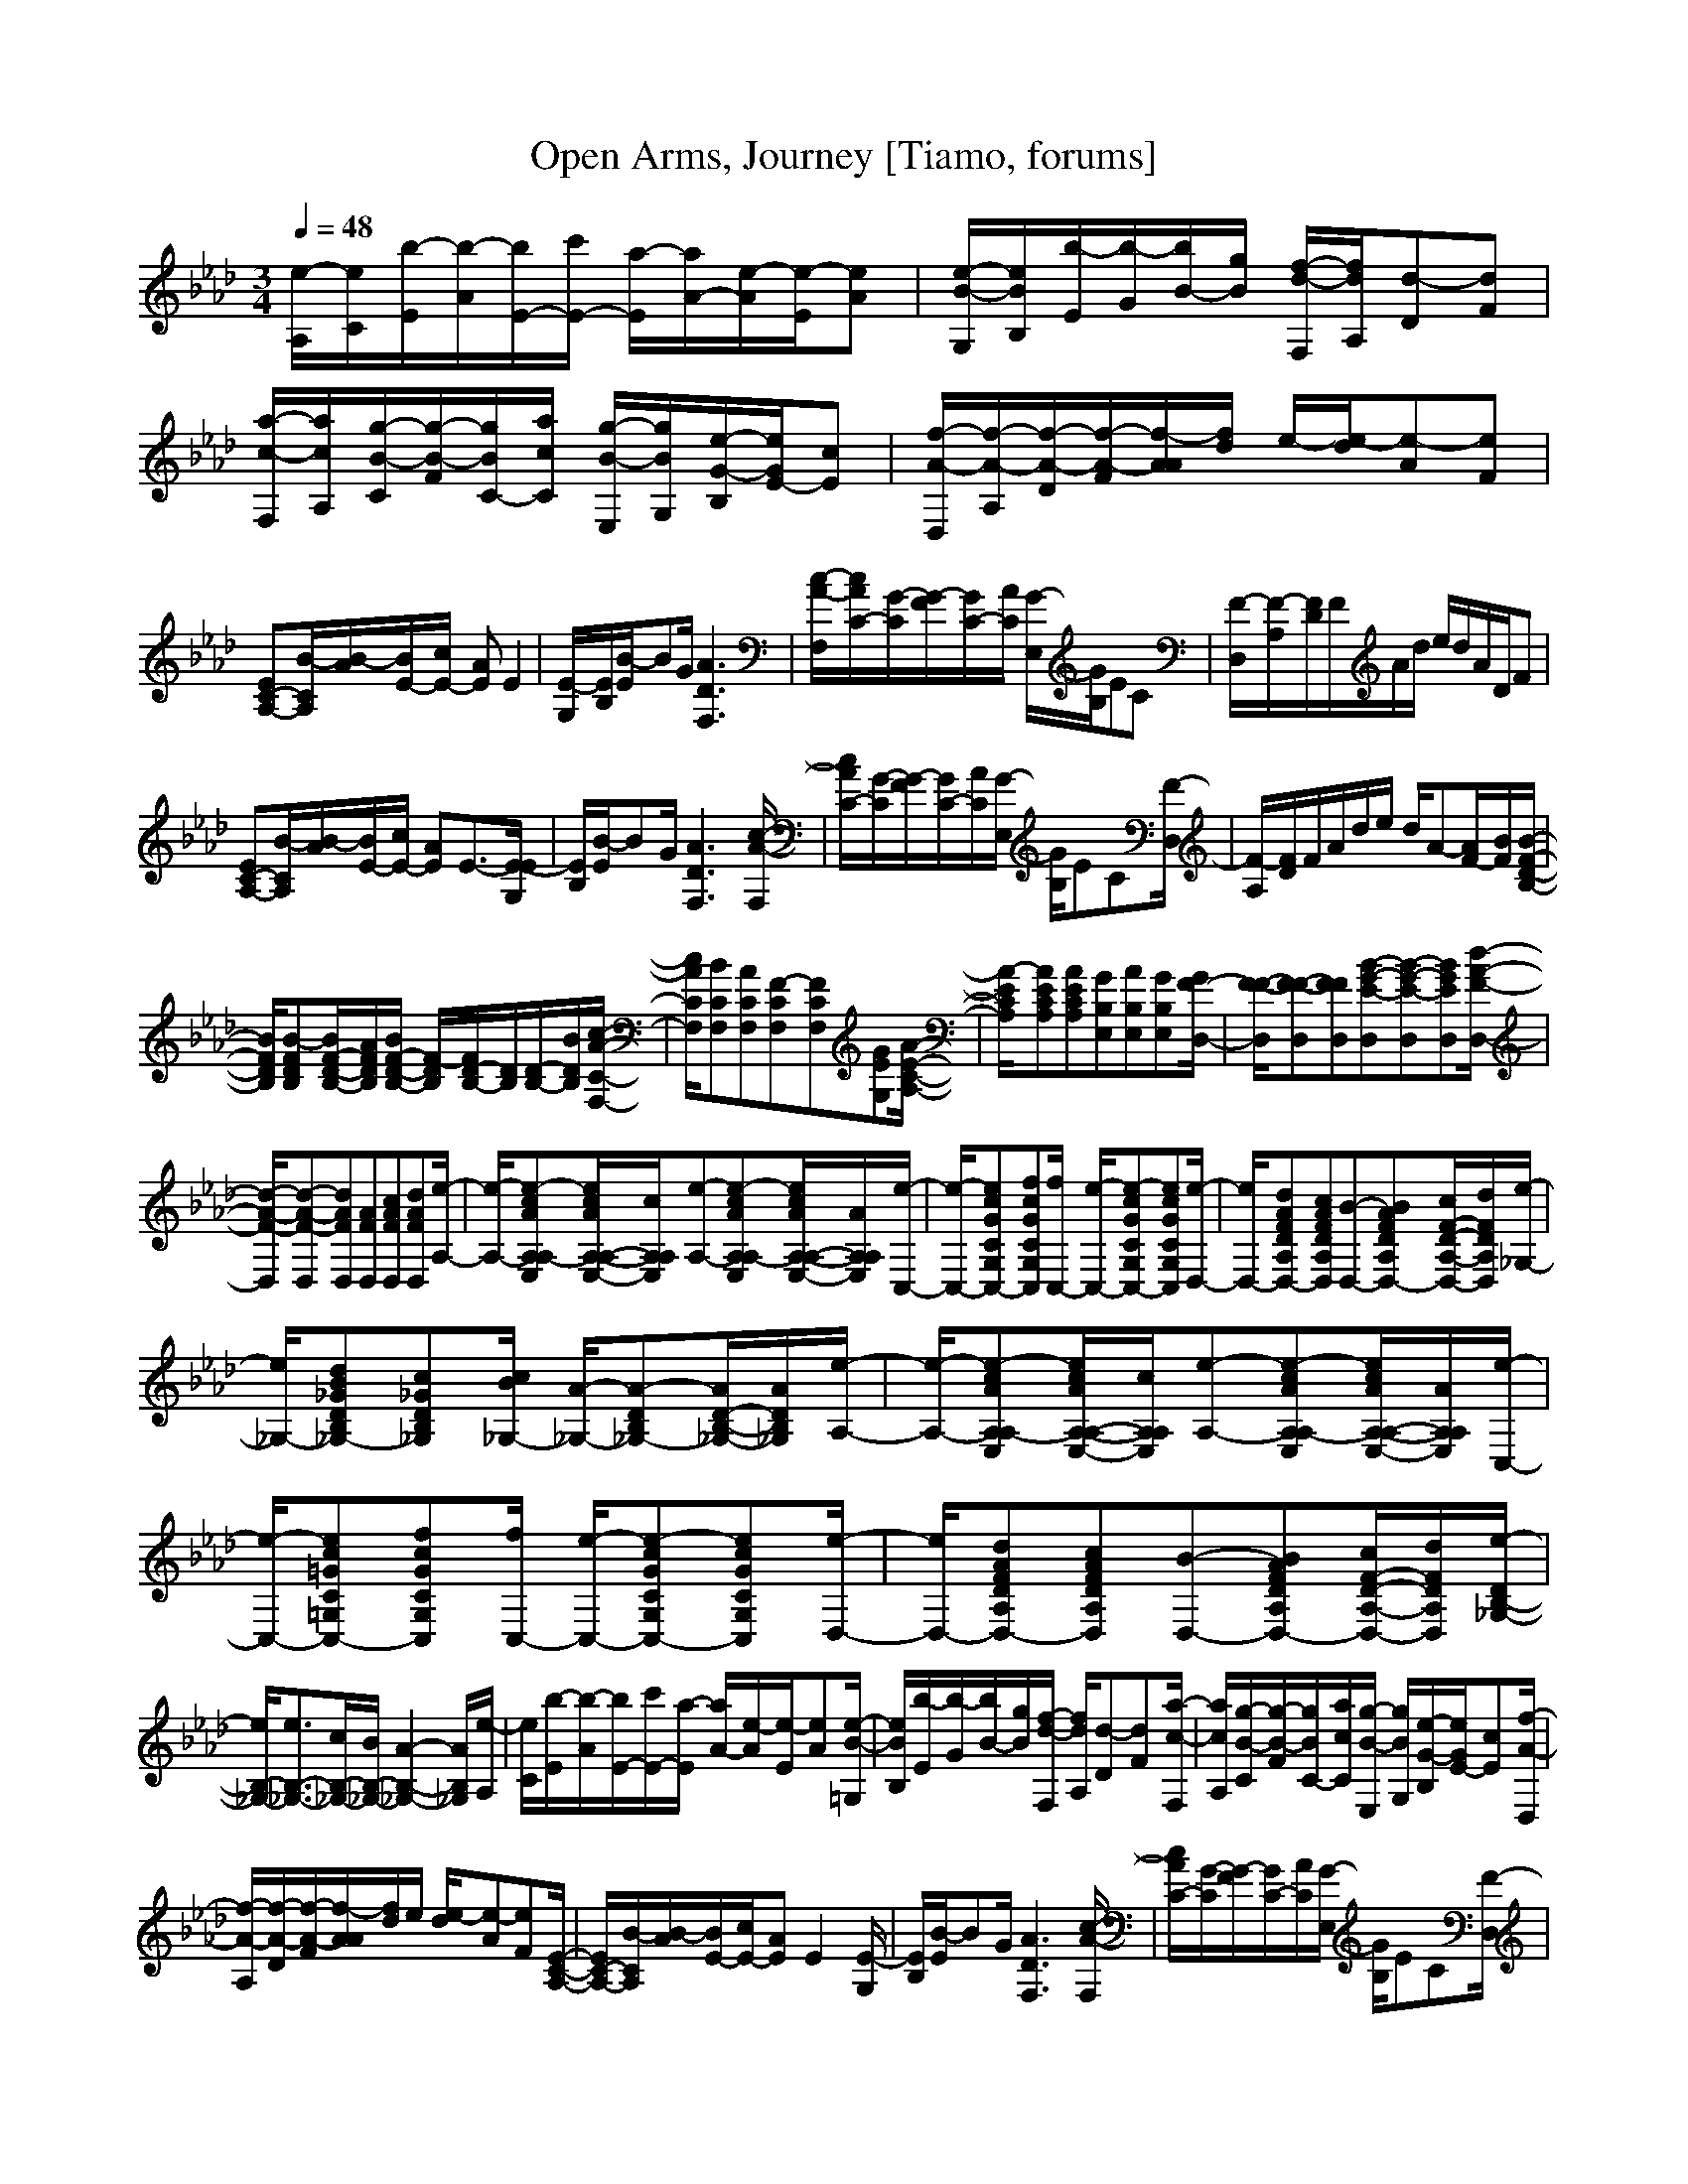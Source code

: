 X: 1
T:Open Arms, Journey [Tiamo, forums]
M:3/4
L:1/8
Q:1/4=48
K:Ab
[e/2-A,/2][e/2C/2][b/2-E/2][b/2-A/2][b/2E/2-][c'/2E/2-] [a/2-E/2][a/2A/2-][e/2-A/2][e/2-E/2][eA]|[e/2-B/2-G,/2][e/2B/2B,/2][b/2-E/2][b/2-G/2][b/2B/2-][g/2B/2] [f/2-d/2-F,/2][f/2d/2A,/2][d-D][dF]|[a/2-c/2-F,/2][a/2c/2A,/2][g/2-B/2-C/2][g/2-B/2-F/2][g/2B/2C/2-][a/2c/2C/2] [g/2-B/2-E,/2][g/2B/2G,/2][e/2-G/2-B,/2][e/2G/2E/2-][cE]|[f/2-A/2-D,/2][f/2-A/2-A,/2][f/2-A/2-D/2][f/2-A/2-F/2][f/2-A/2A/2][f/2d/2] e/2-[e/2-d/2][e-A][eF]|
[EC-A,-][B/2-C/2A,/2][B/2-A/2][B/2E/2-][c/2E/2-] [AE]E2|[E/2-G,/2][E/2B,/2][B/2-E/2]BG/2 [A3D3F,3]|[c/2-A/2-F,/2][c/2A/2C/2-][G/2-C/2][G/2-F/2][G/2C/2-][A/2C/2] [G/2-E,/2][G/2B,/2]EC|[F/2-D,/2][F/2-A,/2][F/2D/2]F/2A/2d/2 e/2d/2A/2D/2F|
[EC-A,-][B/2-C/2A,/2][B/2-A/2][B/2E/2-][c/2E/2-] [AE]E3/2-[E/2-E/2G,/2]|[E/2B,/2][B/2-E/2]BG/2[A3D3F,3][c/2-A/2-F,/2]|[c/2A/2C/2-][G/2-C/2][G/2-F/2][G/2C/2-][A/2C/2][G/2-E,/2] [G/2B,/2]EC[F/2-D,/2]|[F/2-A,/2][F/2D/2]F/2A/2d/2e/2 d/2A-[A/2F/2-][B/2F/2][B/2-F/2-D/2-B,/2-]|
[B/2F/2D/2B,/2][B-FDB,][B/2F/2-D/2-B,/2-][A/2F/2D/2B,/2][B/2F/2-D/2-B,/2-] [F/2-D/2B,/2][F/2D/2-B,/2-][D/2B,/2][D/2-B,/2-][B/2D/2B,/2][c/2-A/2-C/2-F,/2-]|[c/2A/2C/2F,/2][BCF,][ACF,][F-CF,][FCF,][GEG,][A/2-E/2-C/2-A,/2-]|[A/2-E/2C/2A,/2][AECA,][AECA,][GB,E,][AB,E,][GB,E,][G/2F/2-D,/2-]|[F/2-F/2-D,/2][F-F-D,][FFD,][B-G-E-D,][B-G-E-D,][BGED,][d/2-A/2-F/2-D,/2-]|
[d/2-A/2-F/2-D,/2][d-A-F-D,][dAFD,][AFD,][cAFD,][dAFD,][e/2-A,/2-]|[e/2-A,/2-][e-cAA,E,A,-][e/2c/2A/2A,/2-E,/2-A,/2-][c/2A,/2E,/2A,/2][e-A,-][e-cAA,E,A,-][e/2c/2A/2A,/2-E,/2-A,/2-][A/2A,/2E,/2A,/2][e/2-C,/2-]|[e/2-C,/2-][ecGCG,C,-][fcGCG,C,][f/2C,/2-] [e/2-C,/2-][e-cGCG,C,-][ecGCG,C,][e/2-D,/2-]|[e/2D,/2-][dAFDA,D,-][cAFDA,D,][B-D,-][BAFDA,D,-][c/2F/2-D/2-A,/2-D,/2-][d/2F/2D/2A,/2D,/2][e/2-_G,/2-]|
[e/2_G,/2-][dB_GDB,_G,-][c_GDB,_G,][c/2B/2_G,/2-] [A/2-_G,/2-][A-DB,_G,-][A/2D/2-B,/2-_G,/2-][A/2D/2B,/2_G,/2][e/2-A,/2-]|[e/2-A,/2-][e-cAA,E,A,-][e/2c/2A/2A,/2-E,/2-A,/2-][c/2A,/2E,/2A,/2][e-A,-][e-cAA,E,A,-][e/2c/2A/2A,/2-E,/2-A,/2-][A/2A,/2E,/2A,/2][e/2-C,/2-]|[e/2-C,/2-][ec=GC=G,C,-][fcGCG,C,][f/2C,/2-] [e/2-C,/2-][e-cGCG,C,-][ecGCG,C,][e/2-D,/2-]|[e/2D,/2-][dAFDA,D,-][cAFDA,D,][B-D,-][BAFDA,D,-][c/2F/2-D/2-A,/2-D,/2-][d/2F/2D/2A,/2D,/2][e/2-D/2B,/2-_G,/2-]|
[e/2B,/2-_G,/2-][e3/2B,3/2-_G,3/2-][c/2B,/2-_G,/2-][B/2B,/2-_G,/2-] [A2-B,2-_G,2-][A/2B,/2_G,/2][e/2-A,/2]|[e/2C/2][b/2-E/2][b/2-A/2][b/2E/2-][c'/2E/2-][a/2-E/2] [a/2A/2-][e/2-A/2][e/2-E/2][eA][e/2-B/2-=G,/2]|[e/2B/2B,/2][b/2-E/2][b/2-G/2][b/2B/2-][g/2B/2][f/2-d/2-F,/2] [f/2d/2A,/2][d-D][dF][a/2-c/2-F,/2]|[a/2c/2A,/2][g/2-B/2-C/2][g/2-B/2-F/2][g/2B/2C/2-][a/2c/2C/2][g/2-B/2-E,/2] [g/2B/2G,/2][e/2-G/2-B,/2][e/2G/2E/2-][cE][f/2-A/2-D,/2]|
[f/2-A/2-A,/2][f/2-A/2-D/2][f/2-A/2-F/2][f/2-A/2A/2][f/2d/2]e/2 [e/2-d/2][e-A][eF][E/2-C/2-A,/2-]|[E/2C/2-A,/2-][B/2-C/2A,/2][B/2-A/2][B/2E/2-][c/2E/2-][AE]E2[E/2-G,/2]|[E/2B,/2][B/2-E/2]BG/2[A3D3F,3][c/2-A/2-F,/2]|[c/2A/2C/2-][G/2-C/2][G/2-F/2][G/2C/2-][A/2C/2][G/2-E,/2] [G/2B,/2]EC[F/2-D,/2]|
[F/2-A,/2][F/2D/2]F/2A/2d/2e/2 d/2A/2D/2F[E/2-C/2-A,/2-]|[E/2C/2-A,/2-][B/2-C/2A,/2][B/2-A/2][B/2E/2-][c/2E/2-][AE]E3/2-[E/2-E/2G,/2][E/2B,/2]|[B/2-E/2]BG/2[A3D3F,3][c/2-A/2-F,/2][c/2A/2C/2-]|[G/2-C/2][G/2-F/2][G/2C/2-][A/2C/2][G/2-E,/2][G/2B,/2] EC[F/2-D,/2][F/2-A,/2]|
[F/2D/2]F/2A/2d/2e/2d/2 A-[A/2F/2-][B/2F/2][BFDB,]|[B-FDB,][B/2F/2-D/2-B,/2-][A/2F/2D/2B,/2][B/2F/2-D/2-B,/2-][F/2-D/2B,/2] [F/2D/2-B,/2-][D/2B,/2][D/2-B,/2-][B/2D/2B,/2][cACF,]|[BCF,][ACF,][F-CF,] [FCF,][GEG,][A-ECA,]|[AECA,][AECA,][GB,E,] [AB,E,][GB,E,][G/2F/2-D,/2-][F/2-F/2-D,/2]|
[F-F-D,][FFD,][B-G-E-D,] [B-G-E-D,][BGED,][d-A-F-D,]|[d-A-F-D,][dAFD,][AFD,] [cAFD,][dAFD,][e-A,-]|[e-cAA,E,A,-][e/2c/2A/2A,/2-E,/2-A,/2-][c/2A,/2E,/2A,/2][e-A,-] [e-cAA,E,A,-][e/2c/2A/2A,/2-E,/2-A,/2-][A/2A,/2E,/2A,/2][e-C,-]|[ecGCG,C,-][fcGCG,C,][f/2C,/2-][e/2-C,/2-] [e-cGCG,C,-][ecGCG,C,][eD,-]|
[dAFDA,D,-][cAFDA,D,][B-D,-] [BAFDA,D,-][c/2F/2-D/2-A,/2-D,/2-][d/2F/2D/2A,/2D,/2][e_G,-]|[dB_GDB,_G,-][c_GDB,_G,][c/2B/2_G,/2-][A/2-_G,/2-] [A-DB,_G,-][A/2D/2-B,/2-_G,/2-][A/2D/2B,/2_G,/2][e-A,-]|[e-cAA,E,A,-][e/2c/2A/2A,/2-E,/2-A,/2-][c/2A,/2E,/2A,/2][e-A,-] [e-cAA,E,A,-][e/2c/2A/2A,/2-E,/2-A,/2-][A/2A,/2E,/2A,/2][e-C,-]|[ec=GC=G,C,-][fcGCG,C,][f/2C,/2-][e/2-C,/2-] [e-cGCG,C,-][ecGCG,C,][eD,-]|
[dAFDA,D,-][cAFDA,D,][B-D,-] [BAFDA,D,-][c/2F/2-D/2-A,/2-D,/2-][d/2F/2D/2A,/2D,/2][e/2-D/2B,/2-_G,/2-][e/2B,/2-_G,/2-]|[e3/2B,3/2-_G,3/2-][c/2B,/2-_G,/2-][B/2B,/2-_G,/2-][A2-B,2-_G,2-][A/2B,/2_G,/2][e/2-A,/2][e/2C/2]|[b/2-E/2][b/2-A/2][b/2E/2-][c'/2E/2][a/2-A/2][a/2E/2] [e-A,][eA][e/2-_G,/2][e/2C/2]|[b/2-_G/2][b/2-C/2][b/2E/2][c'/2_G/2-][a/2-_G/2][a/2E/2-] [e-E][e_G][e/2-F,/2][e/2D/2]|
[b/2-E/2][b/2-F/2][b/2A,/2-][c'/2A,/2][a/2-_G,/2][a/2C/2] [_g/2-E/2][_g/2A/2][=eB][_e/2-c/2-A,/2][e/2-c/2-E/2]|[e/2c/2A/2][e/2-c/2][a/2-e/2-][b/2a/2-e/2-][c'-a-e-c-] [c'2a2e2c2A,2]
